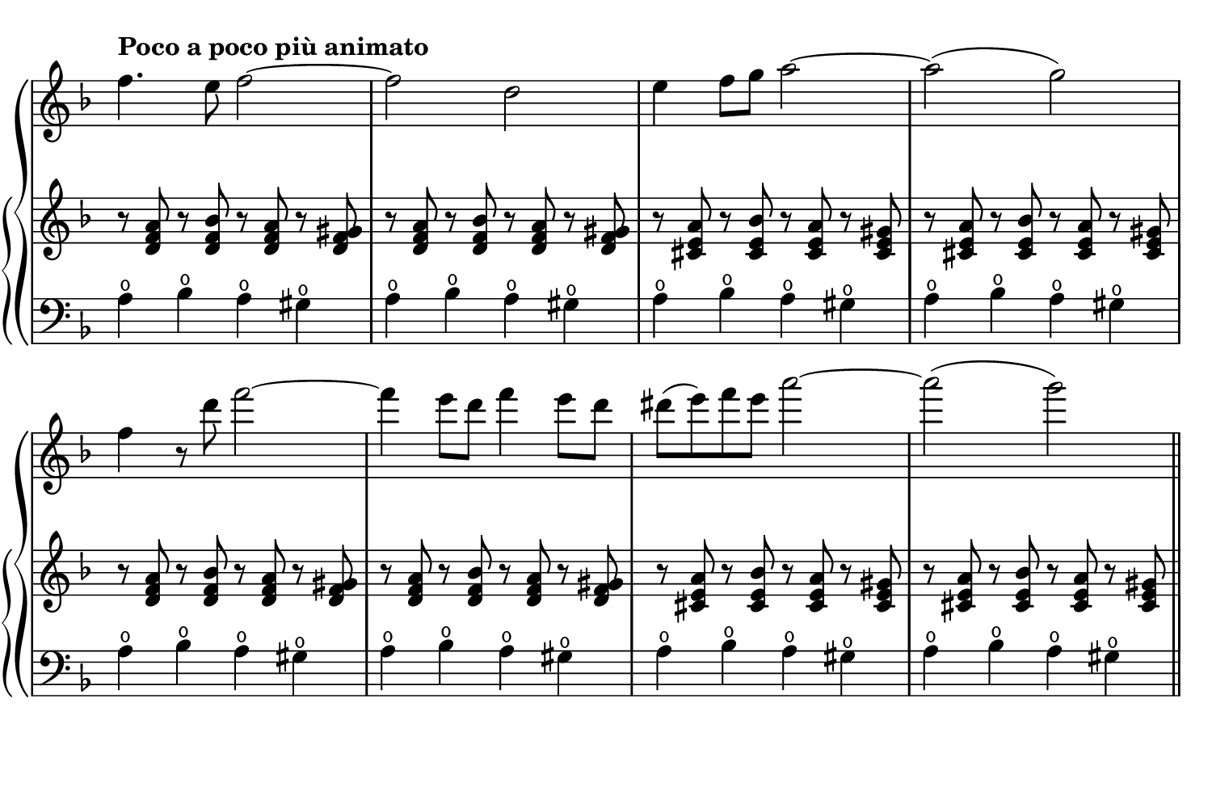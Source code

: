 \language "deutsch"
#(set! paper-alist (cons '("dynamic" . (cons (* 7.5 in) (* 5 in))) paper-alist))
\paper {
#(set-paper-size "dynamic")
#(define top-margin (* 4))
#(define bottom-margin (* 2))
#(define left-margin (* 5))
#(define right-margin (* 5))
	tagline = ##f
} 

\layout {
 indent = 0\cm
 \context {
  \Score
   \remove "Bar_number_engraver" }
 \context {
  \Staff
   \remove "Time_signature_engraver" }
}

global = {
		   \time 4/4
	 	   \key f \major
		   \tempo "Poco a poco più animato"
}
	   
vnmusik = {
       \clef "treble"
	   f4. e8 f2~| f d | e4 f8 g a2~ | a( g) | f4 r8 d' f2~ | \repeat unfold 2 { f4 e8 d } | dis( e) f e a2~ | a( g)\bar "||"

}

rhmusik = {
	  \clef "treble"
	   \repeat unfold 2 { \repeat unfold 2 { r8 <d f a> r <d f b> r <d f a> r <d f gis> } \repeat unfold 2 { r8 <cis e a> r <cis e b'> r <cis e a> r <cis e gis> } } \bar "||"

}

lhmusik = {
	  \clef "bass"
	   \repeat unfold 8 { a4 \open b \open a \open gis \open } \bar "||"

}

\score {
        \new GrandStaff <<
        \new Staff {
		 \global
		  \relative f''
		   \vnmusik }

		\new PianoStaff <<
		 \new Staff = "up" 
		  {
		   \global
 	        \relative d' 
		     \rhmusik 
		  } 
		 \new Staff = "down" 
		  {
		   \global
		    \relative a
		     \lhmusik
		  } >>
        >>
		
	    } 

\version "2.20.0"  % necessary for upgrading to future LilyPond versions.
